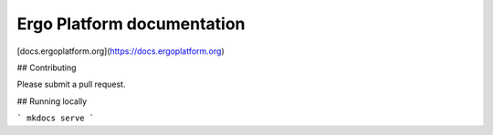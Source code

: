 Ergo Platform documentation
=======================================

[docs.ergoplatform.org](https://docs.ergoplatform.org)

## Contributing

Please submit a pull request. 

## Running locally

```
mkdocs serve
```